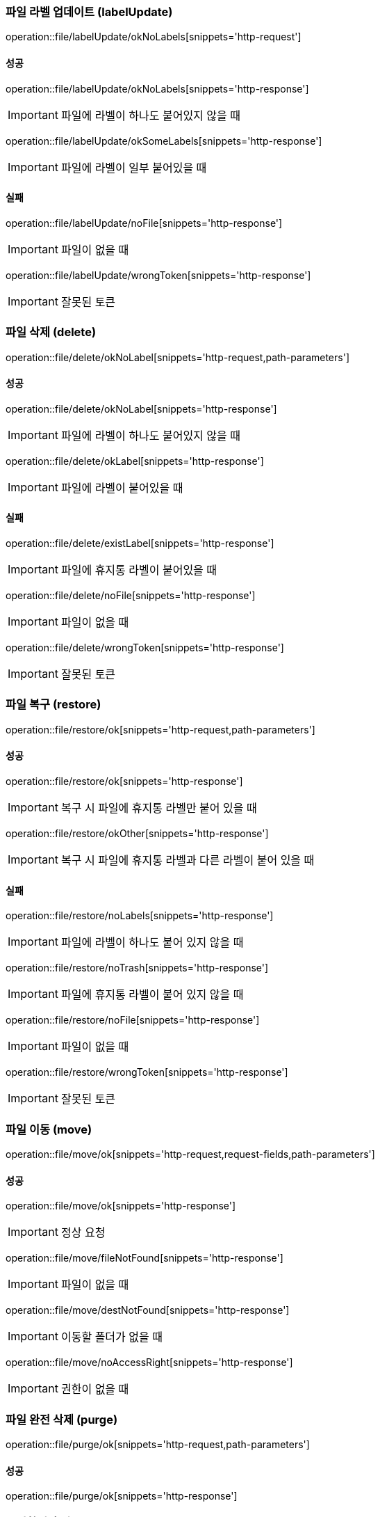 === 파일 라벨 업데이트 (labelUpdate)

operation::file/labelUpdate/okNoLabels[snippets='http-request']

==== 성공

operation::file/labelUpdate/okNoLabels[snippets='http-response']

IMPORTANT: 파일에 라벨이 하나도 붙어있지 않을 때

operation::file/labelUpdate/okSomeLabels[snippets='http-response']

IMPORTANT: 파일에 라벨이 일부 붙어있을 때

==== 실패

operation::file/labelUpdate/noFile[snippets='http-response']

IMPORTANT: 파일이 없을 때

operation::file/labelUpdate/wrongToken[snippets='http-response']

IMPORTANT: 잘못된 토큰

=== 파일 삭제 (delete)

operation::file/delete/okNoLabel[snippets='http-request,path-parameters']

==== 성공

operation::file/delete/okNoLabel[snippets='http-response']

IMPORTANT: 파일에 라벨이 하나도 붙어있지 않을 때

operation::file/delete/okLabel[snippets='http-response']

IMPORTANT: 파일에 라벨이 붙어있을 때

==== 실패

operation::file/delete/existLabel[snippets='http-response']

IMPORTANT: 파일에 휴지통 라벨이 붙어있을 때

operation::file/delete/noFile[snippets='http-response']

IMPORTANT: 파일이 없을 때

operation::file/delete/wrongToken[snippets='http-response']

IMPORTANT: 잘못된 토큰

=== 파일 복구 (restore)

operation::file/restore/ok[snippets='http-request,path-parameters']

==== 성공

operation::file/restore/ok[snippets='http-response']

IMPORTANT: 복구 시 파일에 휴지통 라벨만 붙어 있을 때

operation::file/restore/okOther[snippets='http-response']

IMPORTANT: 복구 시 파일에 휴지통 라벨과 다른 라벨이 붙어 있을 때

==== 실패

operation::file/restore/noLabels[snippets='http-response']

IMPORTANT: 파일에 라벨이 하나도 붙어 있지 않을 때

operation::file/restore/noTrash[snippets='http-response']

IMPORTANT: 파일에 휴지통 라벨이 붙어 있지 않을 때

operation::file/restore/noFile[snippets='http-response']

IMPORTANT: 파일이 없을 때

operation::file/restore/wrongToken[snippets='http-response']

IMPORTANT: 잘못된 토큰

=== 파일 이동 (move)

operation::file/move/ok[snippets='http-request,request-fields,path-parameters']

==== 성공

operation::file/move/ok[snippets='http-response']

IMPORTANT: 정상 요청

operation::file/move/fileNotFound[snippets='http-response']

IMPORTANT: 파일이 없을 때

operation::file/move/destNotFound[snippets='http-response']

IMPORTANT: 이동할 폴더가 없을 때

operation::file/move/noAccessRight[snippets='http-response']

IMPORTANT: 권한이 없을 때

=== 파일 완전 삭제 (purge)

operation::file/purge/ok[snippets='http-request,path-parameters']

==== 성공

operation::file/purge/ok[snippets='http-response']

=== 즐겨찾기 추가 (favorite)

operation::file/favorite/okNoLabel[snippets='http-request,path-parameters']

==== 성공

operation::file/favorite/okNoLabel[snippets='http-response']

IMPORTANT: 파일에 라벨이 하나도 붙어있지 않을 때

operation::file/favorite/okLabel[snippets='http-response']

IMPORTANT: 파일에 라벨이 붙어있을 때

==== 실패

operation::file/favorite/existLabel[snippets='http-response']

IMPORTANT: 파일에 즐겨찾기 라벨이 붙어있을 때

operation::file/favorite/noFile[snippets='http-response']

IMPORTANT: 파일이 없을 때

operation::file/favorite/wrongToken[snippets='http-response']

IMPORTANT: 잘못된 토큰

=== 즐겨찾기 삭제 (unfavorite)

operation::file/unFavorite/ok[snippets='http-request,path-parameters']

==== 성공

operation::file/unFavorite/ok[snippets='http-response']

IMPORTANT: 파일에 즐겨찾기 라벨만 붙어 있을 때

operation::file/unFavorite/okOther[snippets='http-response']

IMPORTANT: 파일에 즐겨찾기 라벨과 다른 라벨이 붙어 있을 때

==== 실패

operation::file/unFavorite/noLabels[snippets='http-response']

IMPORTANT: 파일에 라벨이 하나도 붙어 있지 않을 때

operation::file/unFavorite/noFavorite[snippets='http-response']

IMPORTANT: 파일에 즐겨찾기 라벨이 붙어 있지 않을 때

operation::file/unFavorite/noFile[snippets='http-response']

IMPORTANT: 파일이 없을 때

operation::file/unFavorite/wrongToken[snippets='http-response']

IMPORTANT: 잘못된 토큰

=== 파일 검색

operation::file/search/ok[snippets='http-request,request-parameters']

==== 성공

operation::file/search/ok[snippets='http-response']


=== 사용량 조회

operation::file/usage/ok[snippets='http-request']

==== 성공

operation::file/usage/ok[snippets='http-response']